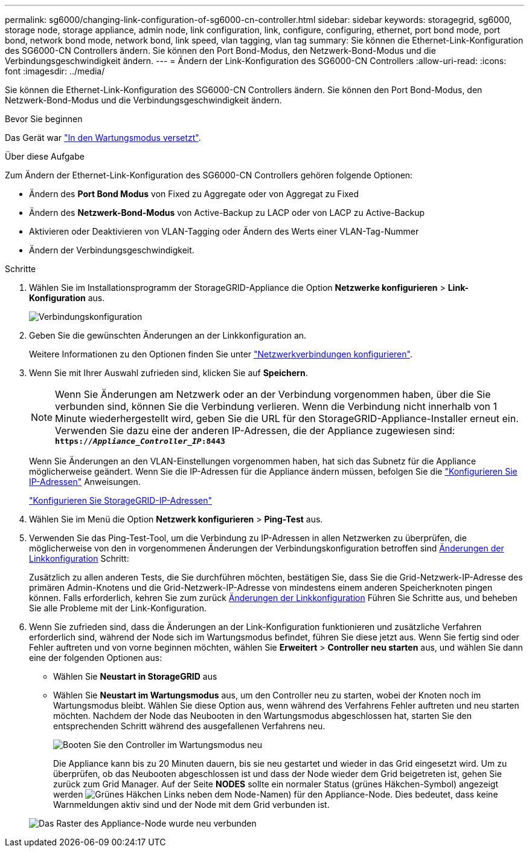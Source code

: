 ---
permalink: sg6000/changing-link-configuration-of-sg6000-cn-controller.html 
sidebar: sidebar 
keywords: storagegrid, sg6000, storage node, storage appliance, admin node, link configuration, link, configure, configuring, ethernet, port bond mode, port bond, network bond mode, network bond, link speed, vlan tagging, vlan tag 
summary: Sie können die Ethernet-Link-Konfiguration des SG6000-CN Controllers ändern. Sie können den Port Bond-Modus, den Netzwerk-Bond-Modus und die Verbindungsgeschwindigkeit ändern. 
---
= Ändern der Link-Konfiguration des SG6000-CN Controllers
:allow-uri-read: 
:icons: font
:imagesdir: ../media/


[role="lead"]
Sie können die Ethernet-Link-Konfiguration des SG6000-CN Controllers ändern. Sie können den Port Bond-Modus, den Netzwerk-Bond-Modus und die Verbindungsgeschwindigkeit ändern.

.Bevor Sie beginnen
Das Gerät war link:../commonhardware/placing-appliance-into-maintenance-mode.html["In den Wartungsmodus versetzt"].

.Über diese Aufgabe
Zum Ändern der Ethernet-Link-Konfiguration des SG6000-CN Controllers gehören folgende Optionen:

* Ändern des *Port Bond Modus* von Fixed zu Aggregate oder von Aggregat zu Fixed
* Ändern des *Netzwerk-Bond-Modus* von Active-Backup zu LACP oder von LACP zu Active-Backup
* Aktivieren oder Deaktivieren von VLAN-Tagging oder Ändern des Werts einer VLAN-Tag-Nummer
* Ändern der Verbindungsgeschwindigkeit.


.Schritte
. Wählen Sie im Installationsprogramm der StorageGRID-Appliance die Option *Netzwerke konfigurieren* > *Link-Konfiguration* aus.
+
image::../media/link_configuration_option.gif[Verbindungskonfiguration]

. [[Link_config_changes, Start=2]]Geben Sie die gewünschten Änderungen an der Linkkonfiguration an.
+
Weitere Informationen zu den Optionen finden Sie unter link:../installconfig/configuring-network-links.html["Netzwerkverbindungen konfigurieren"].

. Wenn Sie mit Ihrer Auswahl zufrieden sind, klicken Sie auf *Speichern*.
+

NOTE: Wenn Sie Änderungen am Netzwerk oder an der Verbindung vorgenommen haben, über die Sie verbunden sind, können Sie die Verbindung verlieren. Wenn die Verbindung nicht innerhalb von 1 Minute wiederhergestellt wird, geben Sie die URL für den StorageGRID-Appliance-Installer erneut ein. Verwenden Sie dazu eine der anderen IP-Adressen, die der Appliance zugewiesen sind: +
`*https://_Appliance_Controller_IP_:8443*`

+
Wenn Sie Änderungen an den VLAN-Einstellungen vorgenommen haben, hat sich das Subnetz für die Appliance möglicherweise geändert. Wenn Sie die IP-Adressen für die Appliance ändern müssen, befolgen Sie die https://docs.netapp.com/us-en/storagegrid-118/maintain/configuring-ip-addresses.html["Konfigurieren Sie IP-Adressen"^] Anweisungen.

+
link:../installconfig/setting-ip-configuration.html["Konfigurieren Sie StorageGRID-IP-Adressen"]

. Wählen Sie im Menü die Option *Netzwerk konfigurieren* > *Ping-Test* aus.
. Verwenden Sie das Ping-Test-Tool, um die Verbindung zu IP-Adressen in allen Netzwerken zu überprüfen, die möglicherweise von den in vorgenommenen Änderungen der Verbindungskonfiguration betroffen sind <<link_config_changes,Änderungen der Linkkonfiguration>> Schritt:
+
Zusätzlich zu allen anderen Tests, die Sie durchführen möchten, bestätigen Sie, dass Sie die Grid-Netzwerk-IP-Adresse des primären Admin-Knotens und die Grid-Netzwerk-IP-Adresse von mindestens einem anderen Speicherknoten pingen können. Falls erforderlich, kehren Sie zum zurück <<link_config_changes,Änderungen der Linkkonfiguration>> Führen Sie Schritte aus, und beheben Sie alle Probleme mit der Link-Konfiguration.

. Wenn Sie zufrieden sind, dass die Änderungen an der Link-Konfiguration funktionieren und zusätzliche Verfahren erforderlich sind, während der Node sich im Wartungsmodus befindet, führen Sie diese jetzt aus. Wenn Sie fertig sind oder Fehler auftreten und von vorne beginnen möchten, wählen Sie *Erweitert* > *Controller neu starten* aus, und wählen Sie dann eine der folgenden Optionen aus:
+
** Wählen Sie *Neustart in StorageGRID* aus
** Wählen Sie *Neustart im Wartungsmodus* aus, um den Controller neu zu starten, wobei der Knoten noch im Wartungsmodus bleibt.  Wählen Sie diese Option aus, wenn während des Verfahrens Fehler auftreten und neu starten möchten.  Nachdem der Node das Neubooten in den Wartungsmodus abgeschlossen hat, starten Sie den entsprechenden Schritt während des ausgefallenen Verfahrens neu.
+
image::../media/reboot_controller_from_maintenance_mode.png[Booten Sie den Controller im Wartungsmodus neu]

+
Die Appliance kann bis zu 20 Minuten dauern, bis sie neu gestartet und wieder in das Grid eingesetzt wird. Um zu überprüfen, ob das Neubooten abgeschlossen ist und dass der Node wieder dem Grid beigetreten ist, gehen Sie zurück zum Grid Manager. Auf der Seite *NODES* sollte ein normaler Status (grünes Häkchen-Symbol) angezeigt werden image:../media/icon_alert_green_checkmark.png["Grünes Häkchen"] Links neben dem Node-Namen) für den Appliance-Node. Dies bedeutet, dass keine Warnmeldungen aktiv sind und der Node mit dem Grid verbunden ist.

+
image::../media/nodes_menu.png[Das Raster des Appliance-Node wurde neu verbunden]




